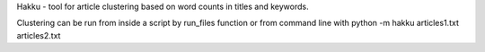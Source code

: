 
Hakku - tool for article clustering based on word counts in titles
and keywords. 

Clustering can be run from inside a script by run_files function or
from command line with python -m hakku articles1.txt articles2.txt


